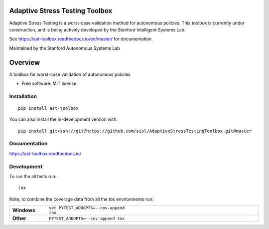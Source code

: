 ===============================
Adaptive Stress Testing Toolbox
===============================
|build-status| |docs| |coverage| |license|

Adaptive Stress Testing is a worst-case validation method for autonomous policies. This toolbox is currently under construction, and is being actively developed by the Stanford Intelligent Systems Lab.

See https://ast-toolbox.readthedocs.io/en/master/ for documentation.

Maintained by the Stanford Autonomous Systems Lab

========
Overview
========

A toolbox for worst-case validation of autonomous policies

* Free software: MIT license

Installation
============

::

    pip install ast-toolbox

You can also install the in-development version with::

    pip install git+ssh://git@https://github.com/sisl/AdaptiveStressTestingToolbox.git@master

Documentation
=============


https://ast-toolbox.readthedocs.io/


Development
===========

To run the all tests run::

    tox

Note, to combine the coverage data from all the tox environments run:

.. list-table::
    :widths: 10 90
    :stub-columns: 1

    - - Windows
      - ::

            set PYTEST_ADDOPTS=--cov-append
            tox

    - - Other
      - ::

            PYTEST_ADDOPTS=--cov-append tox


.. |build-status| image:: https://travis-ci.org/sisl/AdaptiveStressTestingToolbox.svg
    :alt: build status
    :scale: 100%
    :target: https://travis-ci.org/sisl/AdaptiveStressTestingToolbox

.. |docs| image:: https://readthedocs.org/projects/ast-toolbox/badge/?version=master
    :alt: build status
    :scale: 100%
    :target: https://ast-toolbox.readthedocs.io/en/master/?badge=master

.. |coverage| image:: https://codecov.io/gh/sisl/AdaptiveStressTestingToolbox/branch/master/graph/badge.svg
    :alt: build status
    :scale: 100%
    :target: https://codecov.io/gh/sisl/AdaptiveStressTestingToolbox

.. |license| image:: https://img.shields.io/badge/license-MIT-yellow.svg
    :alt: build status
    :scale: 100%
    :target: https://github.com/sisl/AdaptiveStressTestingToolbox/blob/master/LICENSE
